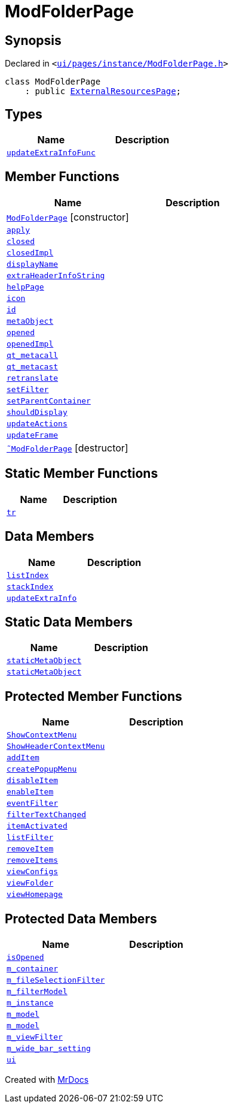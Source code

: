 [#ModFolderPage]
= ModFolderPage
:relfileprefix: 
:mrdocs:


== Synopsis

Declared in `&lt;https://github.com/PrismLauncher/PrismLauncher/blob/develop/launcher/ui/pages/instance/ModFolderPage.h#L43[ui&sol;pages&sol;instance&sol;ModFolderPage&period;h]&gt;`

[source,cpp,subs="verbatim,replacements,macros,-callouts"]
----
class ModFolderPage
    : public xref:ExternalResourcesPage.adoc[ExternalResourcesPage];
----

== Types
[cols=2]
|===
| Name | Description 

| xref:BasePage/updateExtraInfoFunc.adoc[`updateExtraInfoFunc`] 
| 

|===
== Member Functions
[cols=2]
|===
| Name | Description 

| xref:ModFolderPage/2constructor.adoc[`ModFolderPage`]         [.small]#[constructor]#
| 

| xref:BasePage/apply.adoc[`apply`] 
| 

| xref:BasePage/closed.adoc[`closed`] 
| 

| xref:BasePage/closedImpl.adoc[`closedImpl`] 
| 
| xref:BasePage/displayName.adoc[`displayName`] 
| 
| xref:ExternalResourcesPage/extraHeaderInfoString.adoc[`extraHeaderInfoString`] 
| 

| xref:BasePage/helpPage.adoc[`helpPage`] 
| 
| xref:BasePage/icon.adoc[`icon`] 
| 
| xref:BasePage/id.adoc[`id`] 
| 
| xref:ExternalResourcesPage/metaObject.adoc[`metaObject`] 
| 
| xref:BasePage/opened.adoc[`opened`] 
| 

| xref:BasePage/openedImpl.adoc[`openedImpl`] 
| 
| xref:ExternalResourcesPage/qt_metacall.adoc[`qt&lowbar;metacall`] 
| 
| xref:ExternalResourcesPage/qt_metacast.adoc[`qt&lowbar;metacast`] 
| 
| xref:BasePage/retranslate.adoc[`retranslate`] 
| 
| xref:ModFolderPage/setFilter.adoc[`setFilter`] 
| 

| xref:BasePage/setParentContainer.adoc[`setParentContainer`] 
| 

| xref:BasePage/shouldDisplay.adoc[`shouldDisplay`] 
| 
| xref:ExternalResourcesPage/updateActions.adoc[`updateActions`] 
| 

| xref:ExternalResourcesPage/updateFrame.adoc[`updateFrame`] 
| 
| xref:ModFolderPage/2destructor.adoc[`&tilde;ModFolderPage`] [.small]#[destructor]#
| 

|===
== Static Member Functions
[cols=2]
|===
| Name | Description 

| xref:ExternalResourcesPage/tr.adoc[`tr`] 
| 
|===
== Data Members
[cols=2]
|===
| Name | Description 

| xref:BasePage/listIndex.adoc[`listIndex`] 
| 

| xref:BasePage/stackIndex.adoc[`stackIndex`] 
| 

| xref:BasePage/updateExtraInfo.adoc[`updateExtraInfo`] 
| 

|===
== Static Data Members
[cols=2]
|===
| Name | Description 

| xref:ExternalResourcesPage/staticMetaObject.adoc[`staticMetaObject`] 
| 

| xref:ModFolderPage/staticMetaObject.adoc[`staticMetaObject`] 
| 

|===

== Protected Member Functions
[cols=2]
|===
| Name | Description 

| xref:ExternalResourcesPage/ShowContextMenu.adoc[`ShowContextMenu`] 
| 

| xref:ExternalResourcesPage/ShowHeaderContextMenu.adoc[`ShowHeaderContextMenu`] 
| 

| xref:ExternalResourcesPage/addItem.adoc[`addItem`] 
| 

| xref:ExternalResourcesPage/createPopupMenu.adoc[`createPopupMenu`] 
| 

| xref:ExternalResourcesPage/disableItem.adoc[`disableItem`] 
| 

| xref:ExternalResourcesPage/enableItem.adoc[`enableItem`] 
| 

| xref:ExternalResourcesPage/eventFilter.adoc[`eventFilter`] 
| 

| xref:ExternalResourcesPage/filterTextChanged.adoc[`filterTextChanged`] 
| 

| xref:ExternalResourcesPage/itemActivated.adoc[`itemActivated`] 
| 

| xref:ExternalResourcesPage/listFilter.adoc[`listFilter`] 
| 

| xref:ExternalResourcesPage/removeItem.adoc[`removeItem`] 
| 

| xref:ExternalResourcesPage/removeItems.adoc[`removeItems`] 
| 

| xref:ExternalResourcesPage/viewConfigs.adoc[`viewConfigs`] 
| 

| xref:ExternalResourcesPage/viewFolder.adoc[`viewFolder`] 
| 

| xref:ExternalResourcesPage/viewHomepage.adoc[`viewHomepage`] 
| 

|===
== Protected Data Members
[cols=2]
|===
| Name | Description 

| xref:BasePage/isOpened.adoc[`isOpened`] 
| 

| xref:BasePage/m_container.adoc[`m&lowbar;container`] 
| 

| xref:ExternalResourcesPage/m_fileSelectionFilter.adoc[`m&lowbar;fileSelectionFilter`] 
| 

| xref:ExternalResourcesPage/m_filterModel.adoc[`m&lowbar;filterModel`] 
| 

| xref:ExternalResourcesPage/m_instance.adoc[`m&lowbar;instance`] 
| 

| xref:ExternalResourcesPage/m_model.adoc[`m&lowbar;model`] 
| 

| xref:ModFolderPage/m_model.adoc[`m&lowbar;model`] 
| 

| xref:ExternalResourcesPage/m_viewFilter.adoc[`m&lowbar;viewFilter`] 
| 

| xref:ExternalResourcesPage/m_wide_bar_setting.adoc[`m&lowbar;wide&lowbar;bar&lowbar;setting`] 
| 

| xref:ExternalResourcesPage/ui.adoc[`ui`] 
| 

|===




[.small]#Created with https://www.mrdocs.com[MrDocs]#
